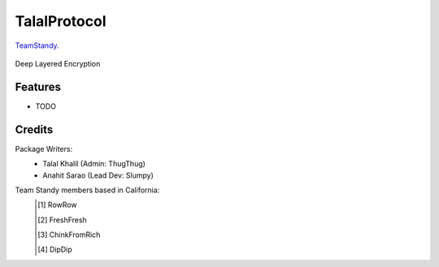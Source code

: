 ===============================
TalalProtocol
===============================

TeamStandy_.
    .. _TeamStandy: www.teamstandy.com

.. figure:: staticfiles/readmeIMG.jpg

Deep Layered Encryption




Features
--------

* TODO

Credits
---------
Package Writers:
    - Talal Khalil (Admin: ThugThug)
    - Anahit Sarao (Lead Dev: Slumpy)
Team Standy members based in California:
    .. [#] RowRow
    .. [#] FreshFresh
    .. [#] ChinkFromRich
    .. [#] DipDip